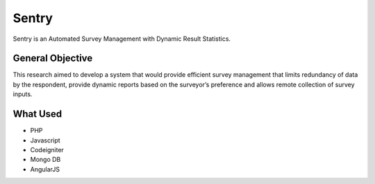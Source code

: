 ###################
Sentry
###################

Sentry is an Automated Survey Management with Dynamic Result Statistics.


*******************
General Objective
*******************

This research aimed to develop a system that would provide
efficient survey management that limits redundancy of data by the respondent, provide dynamic reports based on the surveyor’s preference and allows remote collection of survey inputs.

**************************
What Used
**************************

- PHP
- Javascript
- Codeigniter
- Mongo DB
- AngularJS